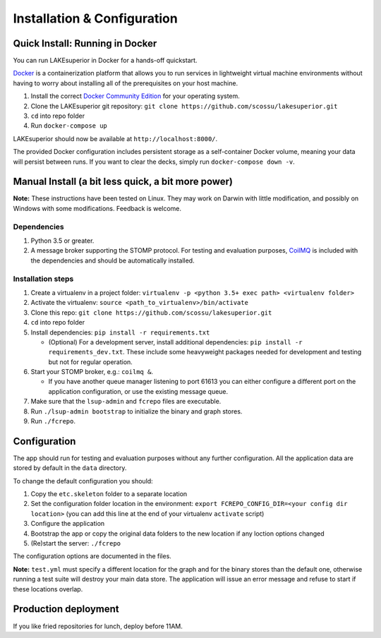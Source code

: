 Installation & Configuration
============================

Quick Install: Running in Docker
--------------------------------

You can run LAKEsuperior in Docker for a hands-off quickstart.

`Docker <http://docker.com/>`__ is a containerization platform that
allows you to run services in lightweight virtual machine environments
without having to worry about installing all of the prerequisites on
your host machine.

1. Install the correct `Docker Community
   Edition <https://www.docker.com/community-edition>`__ for your
   operating system.
2. Clone the LAKEsuperior git repository:
   ``git clone https://github.com/scossu/lakesuperior.git``
3. ``cd`` into repo folder
4. Run ``docker-compose up``

LAKEsuperior should now be available at ``http://localhost:8000/``.

The provided Docker configuration includes persistent storage as a
self-container Docker volume, meaning your data will persist between
runs. If you want to clear the decks, simply run
``docker-compose down -v``.

.. _manual_install:

Manual Install (a bit less quick, a bit more power)
---------------------------------------------------

**Note:** These instructions have been tested on Linux. They may work on
Darwin with little modification, and possibly on Windows with some
modifications. Feedback is welcome.

Dependencies
~~~~~~~~~~~~

#. Python 3.5 or greater.
#. A message broker supporting the STOMP protocol. For testing and
   evaluation purposes, `CoilMQ <https://github.com/hozn/coilmq>`__ is
   included with the dependencies and should be automatically installed.

Installation steps
~~~~~~~~~~~~~~~~~~

#. Create a virtualenv in a project folder:
   ``virtualenv -p <python 3.5+ exec path> <virtualenv folder>``
#. Activate the virtualenv: ``source <path_to_virtualenv>/bin/activate``
#. Clone this repo:
   ``git clone https://github.com/scossu/lakesuperior.git``
#. ``cd`` into repo folder
#. Install dependencies: ``pip install -r requirements.txt``

   - (Optional) For a development server, install additional dependencies:
     ``pip install -r requirements_dev.txt``. These include some heavyweight
     packages needed for development and testing but not for regular operation.

#. Start your STOMP broker, e.g.: ``coilmq &``.

   - If you have another
     queue manager listening to port 61613 you can either configure a
     different port on the application configuration, or use the existing
     message queue.

#. Make sure that the ``lsup-admin`` and ``fcrepo`` files are executable.
#. Run ``./lsup-admin bootstrap`` to initialize the binary and graph
   stores.
#. Run ``./fcrepo``.

Configuration
-------------

The app should run for testing and evaluation purposes without any
further configuration. All the application data are stored by default in
the ``data`` directory.

To change the default configuration you should:

1. Copy the ``etc.skeleton`` folder to a separate location
2. Set the configuration folder location in the environment:
   ``export FCREPO_CONFIG_DIR=<your config dir location>`` (you can add
   this line at the end of your virtualenv ``activate`` script)
3. Configure the application
4. Bootstrap the app or copy the original data folders to the new
   location if any loction options changed
5. (Re)start the server: ``./fcrepo``

The configuration options are documented in the files.

**Note:** ``test.yml`` must specify a different location for the graph
and for the binary stores than the default one, otherwise running a test
suite will destroy your main data store. The application will issue an
error message and refuse to start if these locations overlap.

Production deployment
---------------------

If you like fried repositories for lunch, deploy before 11AM.

